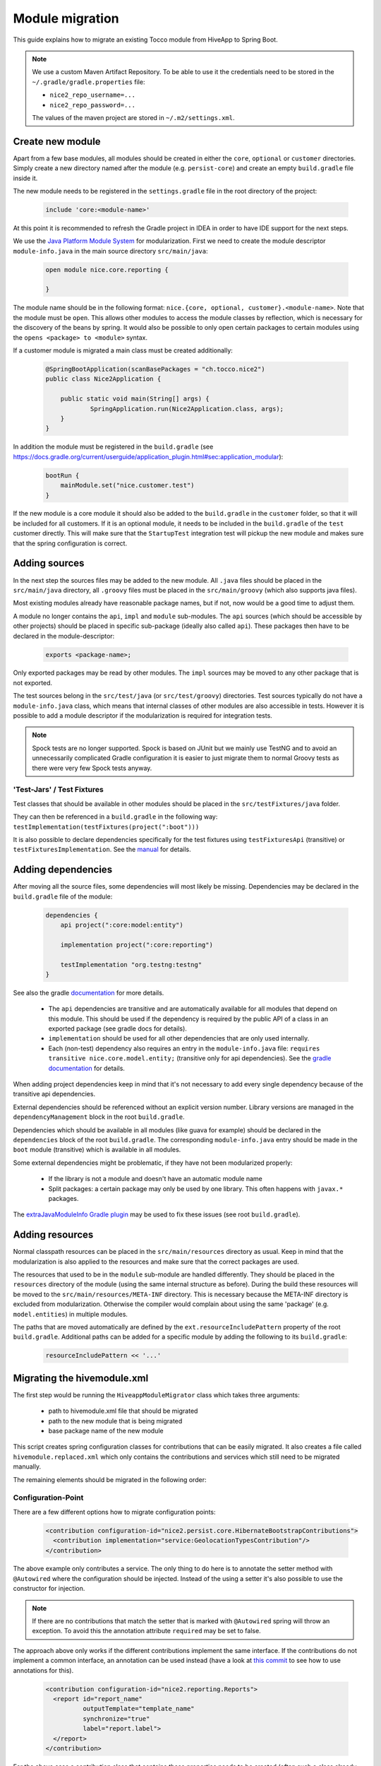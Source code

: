 Module migration
================

This guide explains how to migrate an existing Tocco module from HiveApp to Spring Boot.

.. note::

    We use a custom Maven Artifact Repository. To be able to use it the credentials need to be stored
    in the ``~/.gradle/gradle.properties`` file:

    * ``nice2_repo_username=...``
    * ``nice2_repo_password=...``

    The values of the maven project are stored in ``~/.m2/settings.xml``.

Create new module
-----------------

Apart from a few base modules, all modules should be created in either the ``core``, ``optional`` or ``customer``
directories. Simply create a new directory named after the module (e.g. ``persist-core``) and create an empty
``build.gradle`` file inside it.

The new module needs to be registered in the ``settings.gradle`` file in the root directory of the project:

  .. code-block:: text

    include 'core:<module-name>'

At this point it is recommended to refresh the Gradle project in IDEA in order to have IDE support for the next steps.

We use the `Java Platform Module System <https://www.oracle.com/corporate/features/understanding-java-9-modules.html>`_
for modularization. First we need to create the module descriptor ``module-info.java`` in the main source directory
``src/main/java``:

  .. code-block:: java

    open module nice.core.reporting {

    }

The module name should be in the following format: ``nice.{core, optional, customer}.<module-name>``. Note that the module
must be ``open``. This allows other modules to access the module classes by reflection, which is necessary for
the discovery of the beans by spring. It would also be possible to only open certain packages to certain modules
using the ``opens <package> to <module>`` syntax.

If a customer module is migrated a main class must be created additionally:

  .. code-block:: java

    @SpringBootApplication(scanBasePackages = "ch.tocco.nice2")
    public class Nice2Application {

    	public static void main(String[] args) {
    		SpringApplication.run(Nice2Application.class, args);
    	}
    }

In addition the module  must be registered in the ``build.gradle`` (see `https://docs.gradle.org/current/userguide/application_plugin.html#sec:application_modular <https://docs.gradle.org/current/userguide/application_plugin.html#sec:application_modular>`_):

  .. code-block:: groovy

    bootRun {
        mainModule.set("nice.customer.test")
    }

If the new module is a core module it should also be added to the ``build.gradle`` in the ``customer`` folder, so
that it will be included for all customers.
If it is an optional module, it needs to be included in the ``build.gradle`` of the ``test`` customer directly.
This will make sure that the ``StartupTest`` integration test will pickup the new module and makes sure that
the spring configuration is correct.

Adding sources
--------------

In the next step the sources files may be added to the new module. All ``.java`` files should be placed in the
``src/main/java`` directory, all ``.groovy`` files must be placed in the ``src/main/groovy`` (which also supports
java files).

Most existing modules already have reasonable package names, but if not, now would be a good time to adjust them.

A module no longer contains the ``api``, ``impl`` and ``module`` sub-modules.
The ``api`` sources (which should be accessible by other projects) should be placed in specific sub-package
(ideally also called ``api``). These packages then have to be declared in the module-descriptor:

  .. code-block:: java

    exports <package-name>;

Only exported packages may be read by other modules.
The ``impl`` sources may be moved to any other package that is not exported.

The test sources belong in the ``src/test/java`` (or ``src/test/groovy``) directories. Test sources typically
do not have a ``module-info.java`` class, which means that internal classes of other modules are also accessible
in tests. However it is possible to add a module descriptor if the modularization is required for integration tests.

.. note::

    Spock tests are no longer supported. Spock is based on JUnit but we mainly use TestNG and to avoid
    an unnecessarily complicated Gradle configuration it is easier to just migrate them to normal Groovy tests
    as there were very few Spock tests anyway.

'Test-Jars' / Test Fixtures
^^^^^^^^^^^^^^^^^^^^^^^^^^^

Test classes that should be available in other modules should be placed in the ``src/testFixtures/java``
folder.

They can then be referenced in a ``build.gradle`` in the following way: ``testImplementation(testFixtures(project(":boot")))``

It is also possible to declare dependencies specifically for the test fixtures using ``testFixturesApi`` (transitive)
or ``testFixturesImplementation``.
See the `manual <https://docs.gradle.org/current/userguide/java_testing.html#sec:java_test_fixtures>`_ for details.

Adding dependencies
-------------------

After moving all the source files, some dependencies will most likely be missing.
Dependencies may be declared in the ``build.gradle`` file of the module:

  .. code-block:: groovy

    dependencies {
        api project(":core:model:entity")

        implementation project(":core:reporting")

        testImplementation "org.testng:testng"
    }

See also the gradle `documentation <https://docs.gradle.org/current/userguide/java_library_plugin.html>`_ for more details.

    * The ``api`` dependencies are transitive and are automatically available for all modules that depend on this module.
      This should be used if the dependency is required by the public API of a class in an exported package (see gradle docs for details).

    * ``implementation`` should be used for all other dependencies that are only used internally.

    * Each (non-test) dependency also requires an entry in the ``module-info.java`` file:
      ``requires transitive nice.core.model.entity;`` (transitive only for api dependencies). See the `gradle documentation <https://docs.gradle.org/current/userguide/java_library_plugin.html#sec:java_library_modular>`_
      for details.

When adding project dependencies keep in mind that it's not necessary to add every single dependency because
of the transitive api dependencies.

External dependencies should be referenced without an explicit version number. Library versions are managed in the ``dependencyManagement`` block
in the root ``build.gradle``.

Dependencies which should be available in all modules (like guava for example) should be declared in the
``dependencies`` block of the root ``build.gradle``. The corresponding ``module-info.java`` entry
should be made in the ``boot`` module (transitive) which is available in all modules.

Some external dependencies might be problematic, if they have not been modularized properly:

    * If the library is not a module and doesn't have an automatic module name
    * Split packages: a certain package may only be used by one library. This often happens with ``javax.*`` packages.

The `extraJavaModuleInfo Gradle plugin <https://github.com/jjohannes/extra-java-module-info>`_ may be used to fix these issues (see root ``build.gradle``).

Adding resources
----------------

Normal classpath resources can be placed in the ``src/main/resources`` directory as usual. Keep in mind that the
modularization is also applied to the resources and make sure that the correct packages are used.

The resources that used to be in the ``module`` sub-module are handled differently. They should be placed
in the ``resources`` directory of the module (using the same internal structure as before).
During the build these resources will be moved to the ``src/main/resources/META-INF`` directory. This is necessary
because the META-INF directory is excluded from modularization. Otherwise the compiler would complain about
using the same 'package' (e.g. ``model.entities``) in multiple modules.

The paths that are moved automatically are defined by the ``ext.resourceIncludePattern`` property of the root ``build.gradle``.
Additional paths can be added for a specific module by adding the following to its ``build.gradle``:

  .. code-block:: groovy

    resourceIncludePattern << '...'

Migrating the hivemodule.xml
----------------------------

The first step would be running the ``HiveappModuleMigrator`` class which takes three arguments:

    * path to hivemodule.xml file that should be migrated
    * path to the new module that is being migrated
    * base package name of the new module

This script creates spring configuration classes for contributions that can be easily migrated.
It also creates a file called ``hivemodule.replaced.xml`` which only contains the contributions and services
which still need to be migrated manually.

The remaining elements should be migrated in the following order:

Configuration-Point
^^^^^^^^^^^^^^^^^^^

There are a few different options how to migrate configuration points:

  .. code-block:: xml

    <contribution configuration-id="nice2.persist.core.HibernateBootstrapContributions">
      <contribution implementation="service:GeolocationTypesContribution"/>
    </contribution>

The above example only contributes a service.
The only thing to do here is to annotate the setter method with  ``@Autowired`` where the configuration
should be injected. Instead of the using a setter it's also possible to use the constructor for injection.

.. note::

    If there are no contributions that match the setter that is marked with ``@Autowired`` spring
    will throw an exception. To avoid this the annotation attribute ``required`` may be set to false.

The approach above only works if the different contributions implement the same interface.
If the contributions do not implement a common interface, an annotation can be used instead
(have a look at `this commit <https://gitlab.com/toccoag/spring-boot-test/-/commit/9df5ba92ca6ca66c3339bcd69ad73f2e6ade725c>`_
to see how to use annotations for this).


  .. code-block:: xml

    <contribution configuration-id="nice2.reporting.Reports">
      <report id="report_name"
              outputTemplate="template_name"
              synchronize="true"
              label="report.label">
      </report>
    </contribution>

For the above case a contribution class that contains these properties needs to be created (often
such a class already exists and can be reused). A list of this class can then be autowired into the
target (as described above). Note that the class must be in an exported package, as it needs to be
accessible to modules that want to contribute.
Consider extending the ``HiveappModuleMigrator`` for such cases.

  .. code-block:: xml

    <contribution configuration-id="Functions">
      <function name="DATETIMEADD" function="service:DatetimeAddFunction"/>
    </contribution>

This example is a mix of the first two examples, it contains both a service and some additional information.
There are two different ways to migrate these cases:

    * Using a contribution class like in the second example
    * Using a custom annotation. The service can be autowired as described in the first example, the metadata
      can then be read from the annotation in the setter or constructor. Note that if a qualifier annotation is used
      to inject the beans, it cannot be used to add metadata. An additional annotation needs to be used.

Services
^^^^^^^^

It is usually sufficient to annotate the service implementation with the ``@Component`` annotation.
If the service was a "threaded" HiveApp service the ``@ThreadScope`` annotation must be added as well
to achieve the same behaviour.

.. note::

    If no scope is specified, the default scope ``singleton`` is used. It's also possible to use
    ``@Scope("prototype")`` to get a new instance when this dependency is injected. See also
    this `article <https://www.baeldung.com/spring-inject-prototype-bean-into-singleton>`_ about
    the implications of using different scopes.

  .. code-block:: xml

    <set-configuration configuration-id="ServicePointCategoryExtractors" property="categoryExtractors"/>

If a configuration-point is injected into the service the setter has to be annotated with ``@Autowired``
or the property has to be moved into the constructor. Note that the injection order of several
``@Autowired`` methods is undefined. If the order is important they should be merged into one method
or moved into the constructor.

  .. code-block:: xml

    <set property="enabled" value="${nice2.metrics.enabled}"/>

Setter for properties can be removed and replaced with the ``@Value("${..}")`` annotation directly on the field.

.. note::

    If there are circular dependencies in the beans, this can be solved by placing the ``@Lazy`` annotation on the
    problematic constructor or method parameter. See also
    `this article <https://www.baeldung.com/circular-dependencies-in-spring>`_ about
    other options how to solve this issue.
    This approach can also be used when an interface should be autowired, but there aren't any implementations yet
    (will be added in a later module).

.. note::

    In contrast to HiveMind a service does not have to implement an interface to be a bean. In fact an interface should only be
    used if:

        * the service must be exported form the module, but the implementation details should remain hidden in the module
        * there are multiple implementations

Contributions
^^^^^^^^^^^^^

All configuration points for these contributions should have already been migrated, otherwise the migration order is wrong.

How contributions are migrated depends on how the corresponding configuration point was migrated.

    * If only a service is contributed it is sufficient to add the ``@Component`` annotation to the contribution class
      (or the qualifier annotation in case it is used)
    * If there is an additional metadata annotation it needs to be placed on the class as well
    * If a custom contribution class is used, an instance of this class needs to be returned from a
      method that is annotated with ``@Bean`` and is in class that is annotated with ``@Configuration``

.. note::

    It's easy to overlook a detail in the ``hivemodule.xml`` file, therefore it makes sense to search the file
    for terms like ``threaded`` (missing ``@ThreadScope`` annotation?), ``initialize-method`` (missing
    ``@PostConstruct`` annotation?), ``<set property`` (missing ``@Value`` annotation?) or
    ``<set-configuration`` (missing ``@Autowired`` annotation?).

Miscellaneous
-------------

application.properties
^^^^^^^^^^^^^^^^^^^^^^

An ``application.properties`` file is supported per default by Spring.
There should only be one ``application.properties``file on the classpath
(that means only one file per customer module in the ``resources`` directory).

To locally override properties an ``application-{profile}.properties`` file can be used,
where {profile} corresponds to the active Spring profile (for example ``development``).
This is the replacement of the ``application.local.properties`` file.

Lazy initialization
^^^^^^^^^^^^^^^^^^^

Per default all spring beans are initialized lazily because the property ``spring.main.lazy-initialization``
has been set to true in the ``application.properties``.

To enable eager loading of all beans this property must be set to false.
To force eager loading only for certain beans they must be annotated with ``@Lazy(false)``

Logging
^^^^^^^

Spring uses Logback by default and each customer module contains a ``logback-spring.xml`` that configures
the logging. By default these files just include the default logging configuration that is part of the ``boot``
module. But this approach allows different logging configs for different customers.

The logback config supports the ``<springProfile>`` tag to customize the logging depending on the current
run environment.

The logging config for tests is defined in the ``logback-test.xml`` contained by the test fixture of the ``boot``
module (which is included in the main ``build.gradle`` for all modules).

Nice Version
^^^^^^^^^^^^

The ``current-version.txt`` file no longer exists, the version number is now defined in the ``default.properties``
file of the ``boot`` module.

EventEmitter
^^^^^^^^^^^^

Usages of the EventEmitter can usually be replaced by Spring's ``ApplicationEvent`` but require
a bit of refactoring:

    * Create a new event that extends the ``ApplicationEvent``
    * Inject the ``ApplicationEventPublisher`` into the bean where events
      need to be fired
    * Use the ``@EventListener`` annotation to receive the published events.

See `here <https://www.baeldung.com/spring-events>`_ for more details.
